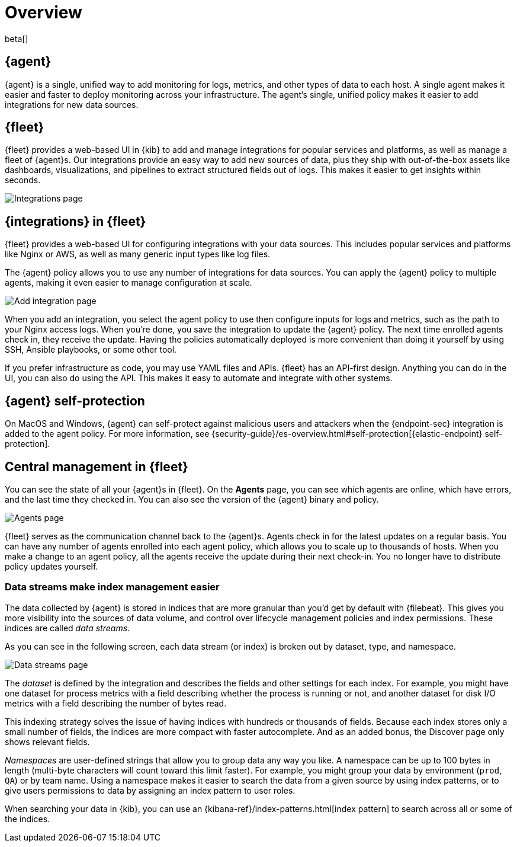 [[fleet-overview]]
[role="xpack"]
= Overview

beta[]

[discrete]
[[elastic-agent]]
== {agent}

{agent} is a single, unified way to add monitoring for logs, metrics, and
other types of data to each host. A single agent makes it easier and faster
to deploy monitoring across your infrastructure. The agent's single, unified
policy makes it easier to add integrations for new data sources.

[discrete]
[[fleet]]
== {fleet}

{fleet} provides a web-based UI in {kib} to add and manage integrations
for popular services and platforms, as well as manage a fleet of {agent}s. Our
integrations provide an easy way to add new sources of data, plus they ship
with out-of-the-box assets like dashboards, visualizations, and pipelines to
extract structured fields out of logs. This makes it easier to get insights
within seconds.

[role="screenshot"]
image::images/integrations.png[Integrations page]

[discrete]
[[configuring-integrations]]
== {integrations} in {fleet}

{fleet} provides a web-based UI for configuring integrations with your
data sources. This includes popular services and platforms like Nginx or AWS,
as well as many generic input types like log files.

The {agent} policy allows you to use any number of integrations for
data sources. You can apply the {agent} policy to multiple agents,
making it even easier to manage configuration at scale.

[role="screenshot"]
image::images/add-integration.png[Add integration page]

When you add an integration, you select the agent policy to use then
configure inputs for logs and metrics, such as the path to your Nginx access
logs. When you're done, you save the integration to update the {agent}
policy. The next time enrolled agents check in, they receive the update.
Having the policies automatically deployed is more convenient
than doing it yourself by using SSH, Ansible playbooks, or some other tool.

If you prefer infrastructure as code, you may use YAML files and APIs.
{fleet} has an API-first design. Anything you can do in the UI, you
can also do using the API. This makes it easy to automate and integrate with
other systems.

[discrete]
[[agent-self-protection]]
== {agent} self-protection

On MacOS and Windows, {agent} can self-protect against malicious users and
attackers when the {endpoint-sec} integration is added to the agent policy. For
more information, see
{security-guide}/es-overview.html#self-protection[{elastic-endpoint} self-protection].

[discrete]
[[central-management]]
== Central management in {fleet}

You can see the state of all your {agent}s in {fleet}. On the **Agents** page,
you can see which agents are online, which have errors, and the last time
they checked in. You can also see the version of the {agent} binary and
policy.

[role="screenshot"]
image::images/kibana-fleet-agents-overview.png[Agents page] 

{fleet} serves as the communication channel back to the {agent}s. Agents check
in for the latest updates on a regular basis. You can have any number of agents
enrolled into each agent policy, which allows you to scale up to
thousands of hosts. When you make a change to an agent policy, all the
agents receive the update during their next check-in. You no longer have to
distribute policy updates yourself.

[discrete]
[[data-streams]]
=== Data streams make index management easier

The data collected by {agent} is stored in indices that are more granular than
you’d get by default with {filebeat}. This gives you more visibility into the
sources of data volume, and control over lifecycle management policies and index
permissions. These indices are called _data streams_. 

As you can see in the following screen, each data stream (or index) is broken
out by dataset, type, and namespace. 

// REVIEWERS: Have I gotten the terminology right here? It sounds
// like datasets is still a concept, but when we talk about the indices created
// here, they are data streams. Is that correct?

[role="screenshot"]
image::images/kibana-fleet-datastreams.png[Data streams page]

The _dataset_ is defined by the integration and describes the fields and other
settings for each index. For example, you might have one dataset for process
metrics with a field describing whether the process is running or not, and
another dataset for disk I/O metrics with a field describing the number of bytes
read.

This indexing strategy solves the issue of having indices with hundreds or
thousands of fields. Because each index stores only a small number of fields,
the indices are more compact with faster autocomplete. And as an added
bonus, the Discover page only shows relevant fields.

_Namespaces_ are user-defined strings that allow you to group data any way you
like. A namespace can be up to 100 bytes in length (multi-byte characters will
count toward this limit faster). For example, you might group your data by
environment (`prod`, `QA`) or by team name. Using a namespace makes it easier to
search the data from a given source by using index patterns, or to give users
permissions to data by assigning an index pattern to user roles.

When searching your data in {kib}, you can use an
{kibana-ref}/index-patterns.html[index pattern] to search across all or some of
the indices.
